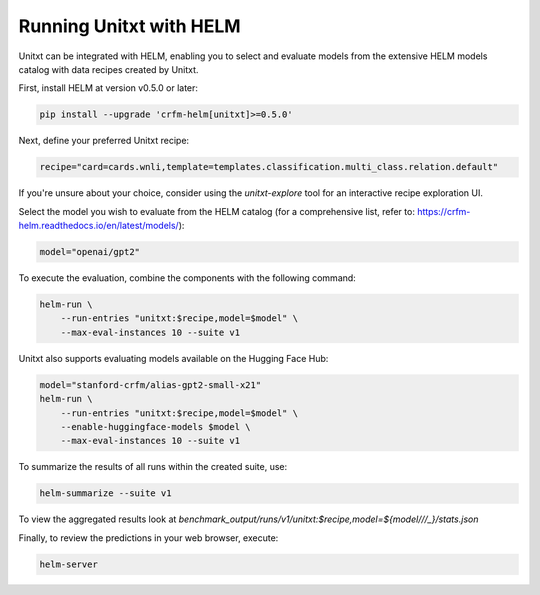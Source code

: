 ========================
Running Unitxt with HELM
========================

.. _prompt_format_layout:
.. image:: ../../assets/helm+unitxt.png
   :alt: HELM + Unitxt
   :width: 75%
   :align: center

Unitxt can be integrated with HELM, enabling you to select and evaluate models from the extensive HELM models catalog with data recipes created by Unitxt.

First, install HELM at version v0.5.0 or later:

.. code-block:: bash

    pip install --upgrade 'crfm-helm[unitxt]>=0.5.0'

Next, define your preferred Unitxt recipe:

.. code-block:: bash

    recipe="card=cards.wnli,template=templates.classification.multi_class.relation.default"

If you're unsure about your choice, consider using the `unitxt-explore` tool for an interactive recipe exploration UI.

Select the model you wish to evaluate from the HELM catalog (for a comprehensive list, refer to: https://crfm-helm.readthedocs.io/en/latest/models/):

.. code-block:: bash

    model="openai/gpt2"

To execute the evaluation, combine the components with the following command:

.. code-block:: bash

    helm-run \
        --run-entries "unitxt:$recipe,model=$model" \
        --max-eval-instances 10 --suite v1

Unitxt also supports evaluating models available on the Hugging Face Hub:

.. code-block:: bash

    model="stanford-crfm/alias-gpt2-small-x21"
    helm-run \
        --run-entries "unitxt:$recipe,model=$model" \
        --enable-huggingface-models $model \
        --max-eval-instances 10 --suite v1

To summarize the results of all runs within the created suite, use:

.. code-block:: bash

    helm-summarize --suite v1

To view the aggregated results look at `benchmark_output/runs/v1/unitxt:$recipe,model=${model/\//_}/stats.json`

Finally, to review the predictions in your web browser, execute:

.. code-block:: bash

    helm-server


